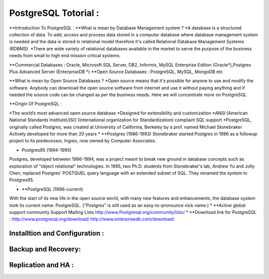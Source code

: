 .. _open:

PostgreSQL Totorial :
========================
**Introduction To PostgreSQL : 
**What is mean by Database Management system ?
*A database is a structured collection of data. To add, access and process data stored in a computer
database where database management system is needed and the data is stored in relational model
therefore it's called Relational Database Management Systems (RDBMS).
*There are wide variety of relational databases available in the market to serve the purpose of the business
needs from small to high end mission critical systems.

**Commercial Databases : Oracle, Microsoft SQL Server, DB2, Informix, MySQL Enterprise Edition (Oracle*),Postgres Plus Advanced Server (EnterpriseDB *)
**Open Source Databases : PostgreSQL, MySQL, MongoDB etc

**What is mean by Open Source Databases ? 
*Open source means that it's possible for anyone to use and modify the software. Anybody can download
the open source software from internet and use it without paying anything and if needed the source code
can be changed as per the business needs. Here we will concentrate more on PostgreSQL

**Origin Of PostgreSQL  :

*The world’s most advanced open source database
*Designed for extensibility and customization
*ANSI (American National Standards Institute)/ISO (International organization for Standardization) compliant
SQL support
*PostgreSQL, originally called Postgres, was created at University of California, Berkeley by a prof. named
Michael Stonebraker Actively developed for more than 20 years
* **Postgres (1986-1993)
Stonebraker started Postgres in 1986 as a followup project to its predecessor, Ingres, now owned by
Computer Associates.

• Postgres95 (1994-1995)
Postgres, developed between 1986-1994, was a project meant to break new ground in database
concepts such as exploration of "object relational" technologies. In 1995, two Ph.D. students from
Stonebraker's lab, Andrew Yu and Jolly Chen, replaced Postgres' POSTQUEL query language with an
extended subset of SQL. They renamed the system to Postgres95.

* **PostgreSQL (1996-current)
With the start of its new life in the open source world, with many new features and enhancements,
the database system took its current name: PostgreSQL. ("Postgres" is still used as an easy-to-pronounce
nick name.)
* **Active global support community
Support Mailing Lists
http://www.Postgresql.org/community/lists/
*  **Download link for PostgreSQL : 
http://www.postgresql.org/download/
http://www.enterprisedb.com/download/


Installtion and Configuration :
-------------------------------

Backup and Recovery:
----------------------

Replication and HA :
---------------------
